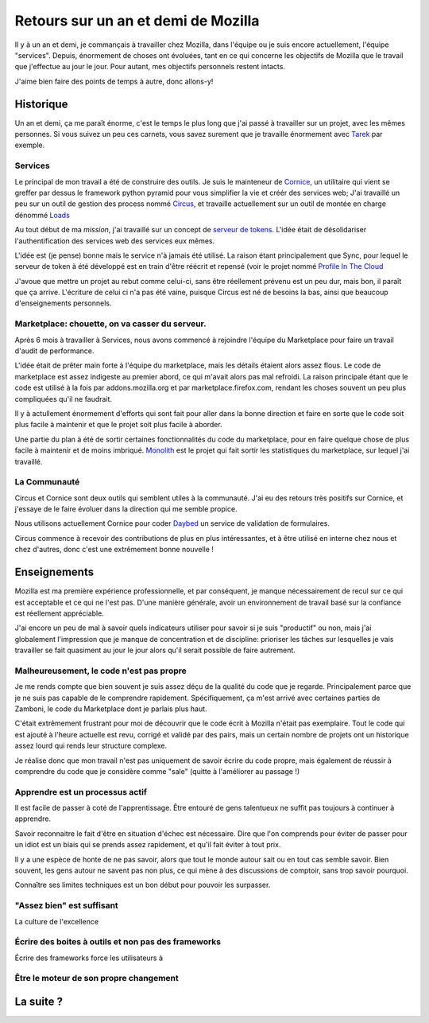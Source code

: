 Retours sur un an et demi de Mozilla
####################################

Il y à un an et demi, je commançais à travailler chez Mozilla, dans l'équipe ou
je suis encore actuellement, l'équipe "services". Depuis, énormement de choses
ont évoluées, tant en ce qui concerne les objectifs de Mozilla que le travail
que j'effectue au jour le jour. Pour autant, mes objectifs personnels
restent intacts.

J'aime bien faire des points de temps à autre, donc allons-y!

Historique
==========

Un an et demi, ça me paraît énorme, c'est le temps le plus long que j'ai passé
à travailler sur un projet, avec les mêmes personnes. Si vous suivez un peu ces
carnets, vous savez surement que je travaille énormement avec `Tarek
<ziade.org>`_ par exemple.


Services
--------

Le principal de mon travail a été de construire des outils. Je suis le
mainteneur de `Cornice <https://github.com/mozilla-services/cornice>`_, un
utilitaire qui vient se greffer par dessus le framework python pyramid pour
vous simplifier la vie et créér des services web; J'ai travaillé un peu
sur un outil de gestion des process nommé `Circus
<https://github.com/mozilla-services/circus>`_, et travaille actuellement
sur un outil de montée en charge dénommé `Loads
<https://github.com/mozilla-servbices/loads>`_

Au tout début de ma *mission*, j'ai travaillé sur un concept de `serveur de
tokens <https://github.com/mozilla-services/tokenserver>`_. L'idée était de
désolidariser l'authentification des services web des services eux mêmes.

L'idée est (je pense) bonne mais le service n'à jamais été utilisé. La raison
étant principalement que Sync, pour lequel le serveur de token à été développé
est en train d'être réécrit et repensé (voir le projet nommé `Profile In The
Cloud <https://wiki.mozilla.org/Identity/PiCL>`_

J'avoue que mettre un projet au rebut comme celui-ci, sans être réellement
prévenu est un peu dur, mais bon, il paraît que ça arrive. L'écriture de celui
ci n'a pas été vaine, puisque Circus est né de besoins la bas, ainsi que beaucoup
d'enseignements personnels.

Marketplace: chouette, on va casser du serveur.
-----------------------------------------------

Après 6 mois à travailler à Services, nous avons commencé à rejoindre l'équipe
du Marketplace pour faire un travail d'audit de performance.

L'idée était de prêter main forte à l'équipe du marketplace, mais les détails
étaient alors assez flous. Le code de marketplace est assez indigeste au
premier abord, ce qui m'avait alors pas mal refroidi. La raison principale
étant que le code est utilisé à la fois par addons.mozilla.org et par
marketplace.firefox.com, rendant les choses souvent un peu plus compliquées
qu'il ne faudrait.

Il y à actullement énormement d'efforts qui sont fait pour aller dans la bonne
direction et faire en sorte que le code soit plus facile à maintenir et que le
projet soit plus facile à aborder.

Une partie du plan à été de sortir certaines fonctionnalités du code du
marketplace, pour en faire quelque chose de plus facile à maintenir et de moins
imbriqué. `Monolith <https://github.com/mozilla/monolith>`_ est le projet qui
fait sortir les statistiques du marketplace, sur lequel j'ai travaillé.

La Communauté
-------------

Circus et Cornice sont deux outils qui semblent utiles à la communauté. J'ai eu
des retours très positifs sur Cornice, et j'essaye de le faire évoluer dans la
direction qui me semble propice.

Nous utilisons actuellement Cornice pour coder `Daybed
<https://github.com/spiral-project/daybed>`_ un service de validation de
formulaires.

Circus commence à recevoir des contributions de plus en plus intéressantes, et
à être utilisé en interne chez nous et chez d'autres, donc c'est une
extrêmement bonne nouvelle !


Enseignements
=============

Mozilla est ma première expérience professionnelle, et par conséquent, je
manque nécessairement de recul sur ce qui est acceptable et ce qui ne l'est
pas. D'une manière générale, avoir un environnement de travail basé sur la
confiance est réellement appréciable.

J'ai encore un peu de mal à savoir quels indicateurs utiliser pour savoir si je
suis "productif" ou non, mais j'ai globalement l'impression que je manque de
concentration et de discipline: prioriser les tâches sur lesquelles je vais
travailler se fait quasiment au jour le jour alors qu'il serait possible de
faire autrement.


Malheureusement, le code n'est pas propre
-----------------------------------------

Je me rends compte que bien souvent je suis assez déçu de la qualité du code
que je regarde. Principalement parce que je ne suis pas capable de le
comprendre rapidement. Spécifiquement, ça m'est arrivé avec certaines parties
de Zamboni, le code du Marketplace dont je parlais plus haut.

C'était extrêmement frustrant pour moi de découvrir que le code écrit à Mozilla
n'était pas exemplaire. Tout le code qui est ajouté à l'heure actuelle est
revu, corrigé et validé par des pairs, mais un certain nombre de projets ont un
historique assez lourd qui rends leur structure complexe.

Je réalise donc que mon travail n'est pas uniquement de savoir écrire du code
propre, mais également de réussir à comprendre du code que je considère comme
"sale" (quitte à l'améliorer au passage !)

Apprendre est un processus actif
--------------------------------

Il est facile de passer à coté de l'apprentissage. Être entouré de gens
talentueux ne suffit pas toujours à continuer à apprendre.

Savoir reconnaitre le fait d'être en situation d'échec est nécessaire. Dire que
l'on comprends pour éviter de passer pour un idiot est un biais qui se prends
assez rapidement, et qu'il fait éviter à tout prix.

Il y a une espèce de honte de ne pas savoir, alors que tout le monde autour
sait ou en tout cas semble savoir. Bien souvent, les gens autour ne savent pas
non plus, ce qui mène à des discussions de comptoir, sans trop savoir pourquoi.

Connaître ses limites techniques est un bon début pour pouvoir les
surpasser.

"Assez bien" est suffisant
--------------------------

La culture de l'excellence 


Écrire des boites à outils et non pas des frameworks
----------------------------------------------------

Écrire des frameworks force les utilisateurs à


Être le moteur de son propre changement
---------------------------------------


La suite ?
==========



